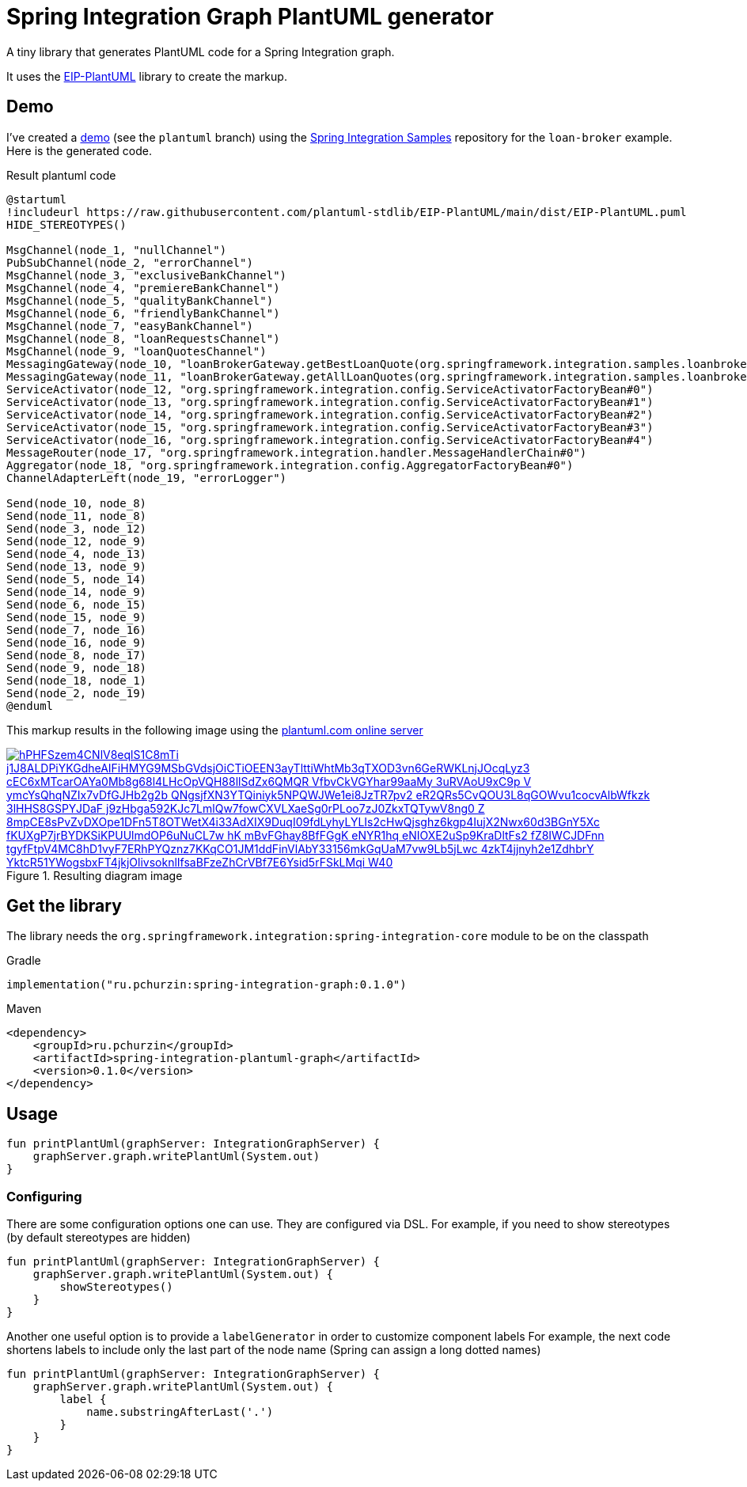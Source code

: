 = Spring Integration Graph PlantUML generator

A tiny library that generates PlantUML code for a Spring Integration graph.

It uses the https://github.com/plantuml-stdlib/EIP-PlantUML[EIP-PlantUML] library to create the markup.

== Demo

I've created a https://github.com//pchurzin/spring-integration-samples/tree/plantuml/applications/loan-broker[demo] (see the `plantuml` branch) using the https://github.com/spring-projects/spring-integration-samples[Spring Integration Samples]
repository for the `loan-broker` example.
Here is the generated code.

.Result plantuml code
[source,plantuml]
----
@startuml
!includeurl https://raw.githubusercontent.com/plantuml-stdlib/EIP-PlantUML/main/dist/EIP-PlantUML.puml
HIDE_STEREOTYPES()

MsgChannel(node_1, "nullChannel")
PubSubChannel(node_2, "errorChannel")
MsgChannel(node_3, "exclusiveBankChannel")
MsgChannel(node_4, "premiereBankChannel")
MsgChannel(node_5, "qualityBankChannel")
MsgChannel(node_6, "friendlyBankChannel")
MsgChannel(node_7, "easyBankChannel")
MsgChannel(node_8, "loanRequestsChannel")
MsgChannel(node_9, "loanQuotesChannel")
MessagingGateway(node_10, "loanBrokerGateway.getBestLoanQuote(org.springframework.integration.samples.loanbroker.domain.LoanRequest)")
MessagingGateway(node_11, "loanBrokerGateway.getAllLoanQuotes(org.springframework.integration.samples.loanbroker.domain.LoanRequest)")
ServiceActivator(node_12, "org.springframework.integration.config.ServiceActivatorFactoryBean#0")
ServiceActivator(node_13, "org.springframework.integration.config.ServiceActivatorFactoryBean#1")
ServiceActivator(node_14, "org.springframework.integration.config.ServiceActivatorFactoryBean#2")
ServiceActivator(node_15, "org.springframework.integration.config.ServiceActivatorFactoryBean#3")
ServiceActivator(node_16, "org.springframework.integration.config.ServiceActivatorFactoryBean#4")
MessageRouter(node_17, "org.springframework.integration.handler.MessageHandlerChain#0")
Aggregator(node_18, "org.springframework.integration.config.AggregatorFactoryBean#0")
ChannelAdapterLeft(node_19, "errorLogger")

Send(node_10, node_8)
Send(node_11, node_8)
Send(node_3, node_12)
Send(node_12, node_9)
Send(node_4, node_13)
Send(node_13, node_9)
Send(node_5, node_14)
Send(node_14, node_9)
Send(node_6, node_15)
Send(node_15, node_9)
Send(node_7, node_16)
Send(node_16, node_9)
Send(node_8, node_17)
Send(node_9, node_18)
Send(node_18, node_1)
Send(node_2, node_19)
@enduml
----

This markup results in the following image using the https://plantuml.com[plantuml.com online server]

.Resulting diagram image
[link=https://www.plantuml.com/plantuml/svg/hPHFSzem4CNlV8eqlS1C8mTi_j1J8ALDPiYKGdheAIFiHMYG9MSbGVdsjOiCTiOEEN3ayTlttiWhtMb3qTXOD3vn6GeRWKLnjJOcqLyz3-cEC6xMTcarOAYa0Mb8g68l4LHcOpVQH88llSdZx6QMQR-VfbvCkVGYhar99aaMy_3uRVAoU9xC9p-V_ymcYsQhqNZIx7vDfGJHb2g2b_QNgsjfXN3YTQiniyk5NPQWJWe1ei8JzTR7pv2_eR2QRs5CvQOU3L8qGOWvu1cocvAlbWfkzk-3lHHS8GSPYJDaF-j9zHbga592KJc7LmlQw7fowCXVLXaeSg0rPLoo7zJ0ZkxTQTywV8ng0-Z-8mpCE8sPvZvDXOpe1DFn5T8OTWetX4i33AdXIX9DuqI09fdLyhyLYLIs2cHwQjsghz6kgp4IujX2Nwx60d3BGnY5Xc-fKUXgP7jrBYDKSiKPUUlmdOP6uNuCL7w-hK_mBvFGhay8BfFGgK_eNYR1hq_eNIOXE2uSp9KraDltFs2_fZ8IWCJDFnn-tgyfFtpV4MC8hD1vyF7ERhPYQznz7KKqCO1JM1ddFinVlAbY33156mkGqUaM7vw9Lb5jLwc-4zkT4jjnyh2e1ZdhbrY_YktcR51YWogsbxFT4jkjOlivsoknlIfsaBFzeZhCrVBf7E6Ysid5rFSkLMqi_W40]
image::https://www.plantuml.com/plantuml/svg/hPHFSzem4CNlV8eqlS1C8mTi_j1J8ALDPiYKGdheAIFiHMYG9MSbGVdsjOiCTiOEEN3ayTlttiWhtMb3qTXOD3vn6GeRWKLnjJOcqLyz3-cEC6xMTcarOAYa0Mb8g68l4LHcOpVQH88llSdZx6QMQR-VfbvCkVGYhar99aaMy_3uRVAoU9xC9p-V_ymcYsQhqNZIx7vDfGJHb2g2b_QNgsjfXN3YTQiniyk5NPQWJWe1ei8JzTR7pv2_eR2QRs5CvQOU3L8qGOWvu1cocvAlbWfkzk-3lHHS8GSPYJDaF-j9zHbga592KJc7LmlQw7fowCXVLXaeSg0rPLoo7zJ0ZkxTQTywV8ng0-Z-8mpCE8sPvZvDXOpe1DFn5T8OTWetX4i33AdXIX9DuqI09fdLyhyLYLIs2cHwQjsghz6kgp4IujX2Nwx60d3BGnY5Xc-fKUXgP7jrBYDKSiKPUUlmdOP6uNuCL7w-hK_mBvFGhay8BfFGgK_eNYR1hq_eNIOXE2uSp9KraDltFs2_fZ8IWCJDFnn-tgyfFtpV4MC8hD1vyF7ERhPYQznz7KKqCO1JM1ddFinVlAbY33156mkGqUaM7vw9Lb5jLwc-4zkT4jjnyh2e1ZdhbrY_YktcR51YWogsbxFT4jkjOlivsoknlIfsaBFzeZhCrVBf7E6Ysid5rFSkLMqi_W40[format=svg]

== Get the library

****
The library needs the `org.springframework.integration:spring-integration-core` module to be on the classpath
****

.Gradle
[source, kotlin]
----
implementation("ru.pchurzin:spring-integration-graph:0.1.0")
----

.Maven
[source, xml]
----
<dependency>
    <groupId>ru.pchurzin</groupId>
    <artifactId>spring-integration-plantuml-graph</artifactId>
    <version>0.1.0</version>
</dependency>
----

== Usage

[source, kotlin]
----
fun printPlantUml(graphServer: IntegrationGraphServer) {
    graphServer.graph.writePlantUml(System.out)
}
----

=== Configuring

There are some configuration options one can use. They are configured via DSL.
For example, if you need to show stereotypes (by default stereotypes are hidden)

[source, kotlin]
----
fun printPlantUml(graphServer: IntegrationGraphServer) {
    graphServer.graph.writePlantUml(System.out) {
        showStereotypes()
    }
}
----

Another one useful option is to provide a `labelGenerator` in order to customize component labels
For example, the next code shortens labels to include only the last part of the node name
(Spring can assign a long dotted names)

[source, kotlin]
----
fun printPlantUml(graphServer: IntegrationGraphServer) {
    graphServer.graph.writePlantUml(System.out) {
        label {
            name.substringAfterLast('.')
        }
    }
}
----
